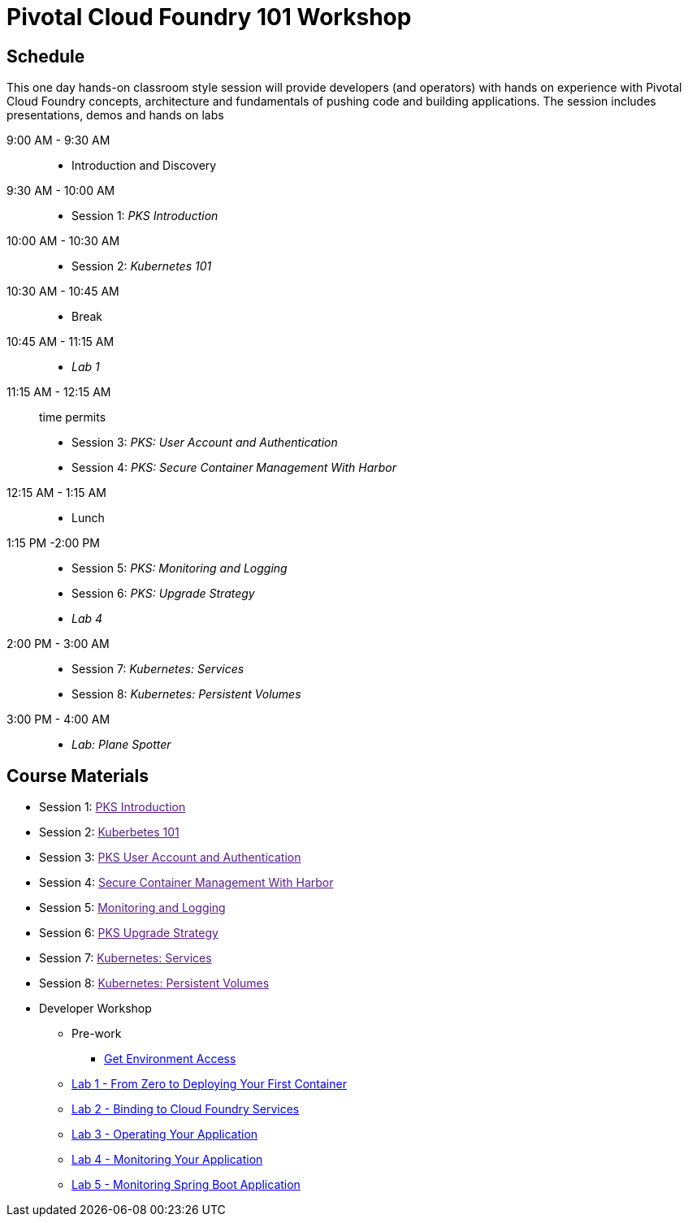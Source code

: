 = Pivotal Cloud Foundry 101 Workshop

== Schedule

This one day hands-on classroom style session will provide developers (and operators) with hands on experience with Pivotal Cloud Foundry concepts, architecture and fundamentals of pushing code and building applications. The session includes presentations, demos and hands on labs

9:00 AM - 9:30 AM::
 * Introduction and Discovery 
9:30 AM - 10:00 AM::
 * Session 1: _PKS Introduction_
10:00 AM - 10:30 AM:: 
 * Session 2: _Kubernetes 101_
10:30 AM - 10:45 AM::
 * Break
10:45 AM - 11:15 AM::
 * _Lab 1_
11:15 AM - 12:15 AM:: time permits
 * Session 3: _PKS: User Account and Authentication_
 * Session 4: _PKS: Secure Container Management With Harbor_
12:15 AM - 1:15 AM:: 
* Lunch
1:15 PM -2:00 PM:: 
 * Session 5: _PKS: Monitoring and Logging_
 * Session 6: _PKS: Upgrade Strategy_
* _Lab 4_
2:00 PM - 3:00 AM:: 
 * Session 7: _Kubernetes: Services_
 * Session 8: _Kubernetes: Persistent Volumes_
3:00 PM - 4:00 AM:: 
* _Lab: Plane Spotter_

== Course Materials

* Session 1: link:[PKS Introduction]
* Session 2: link:[Kuberbetes 101]
* Session 3: link:[PKS User Account and Authentication]
* Session 4: link:[Secure Container Management With Harbor]
* Session 5: link:[Monitoring and Logging]
* Session 6: link:[PKS Upgrade Strategy]
* Session 7: link:[Kubernetes: Services]
* Session 8: link:[Kubernetes: Persistent Volumes]

* Developer Workshop
** Pre-work
*** link:labs/labaccess.adoc[Get Environment Access]
** link:labs/lab_cli.adoc[Lab 1 - From Zero to Deploying Your First Container]
** link:labs/lab2/lab.adoc[Lab 2 - Binding to Cloud Foundry Services]
** link:labs/lab3/lab.adoc[Lab 3 - Operating Your Application]
** link:labs/lab4/lab.adoc[Lab 4 - Monitoring Your Application]
** link:labs/lab5/lab.adoc[Lab 5 - Monitoring Spring Boot Application]
//** link:https://github.com/Pivotal-Field-Engineering/pivotal-bank-demo[Advanced Lab - Spring Cloud Services, _**Java** Only_]
//** link:labs/lab5/continuous-delivery-lab.adoc[Advanced Lab - Jenkins Integration]
